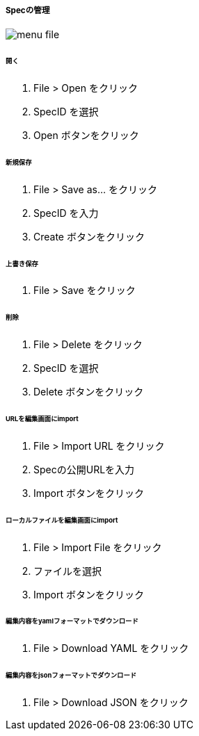 ===== Specの管理

image::editor/menu_file.png[]

====== 開く

. File > Open をクリック
. SpecID を選択
. Open ボタンをクリック

====== 新規保存

. File > Save as... をクリック
. SpecID を入力
. Create ボタンをクリック

====== 上書き保存

. File > Save をクリック

====== 削除

. File > Delete をクリック
. SpecID を選択
. Delete ボタンをクリック

====== URLを編集画面にimport

. File > Import URL をクリック
. Specの公開URLを入力
. Import ボタンをクリック

====== ローカルファイルを編集画面にimport

. File > Import File をクリック
. ファイルを選択
. Import ボタンをクリック

====== 編集内容をyamlフォーマットでダウンロード

. File > Download YAML をクリック

====== 編集内容をjsonフォーマットでダウンロード

. File > Download JSON をクリック
